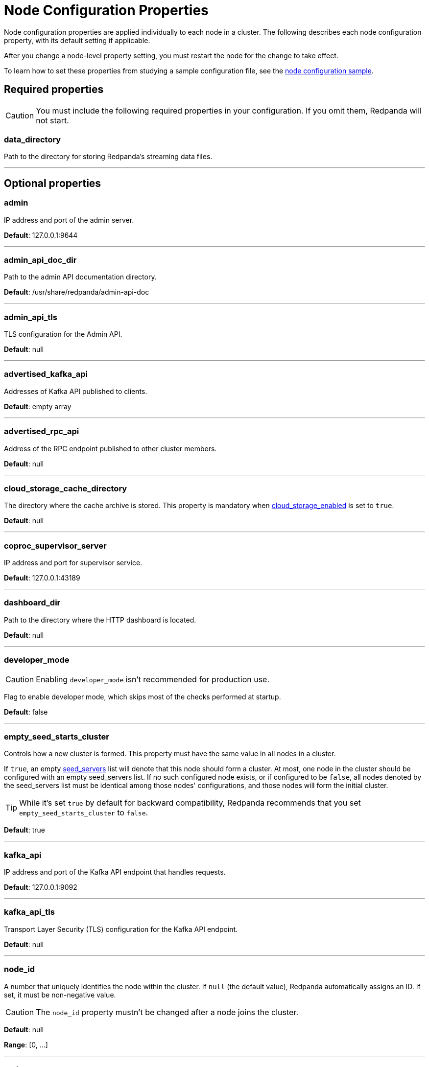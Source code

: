 = Node Configuration Properties
:description: Node configuration properties list.

Node configuration properties are applied individually to each node in a cluster. The following describes each node configuration property, with its default setting if applicable.

After you change a node-level property setting, you must restart the node for the change to take effect.

To learn how to set these properties from studying a sample configuration file, see the xref:node-configuration-sample.adoc[node configuration sample].

== Required properties

CAUTION: You must include the following required properties in your configuration. If you omit them, Redpanda will not start.

=== data_directory

Path to the directory for storing Redpanda's streaming data files.

'''

== Optional properties

=== admin

IP address and port of the admin server.

*Default*: 127.0.0.1:9644

'''

=== admin_api_doc_dir

Path to the admin API documentation directory.

*Default*: /usr/share/redpanda/admin-api-doc

'''

=== admin_api_tls

TLS configuration for the Admin API.

*Default*: null

'''

=== advertised_kafka_api

Addresses of Kafka API published to clients.

*Default*: empty array

'''

=== advertised_rpc_api

Address of the RPC endpoint published to other cluster members.

*Default*: null

'''

=== cloud_storage_cache_directory

The directory where the cache archive is stored. This property is mandatory when xref:cluster-properties.adoc#cloud_storage_enabled[cloud_storage_enabled] is set to `true`.

*Default*: null

'''

=== coproc_supervisor_server

IP address and port for supervisor service.

*Default*: 127.0.0.1:43189

'''

=== dashboard_dir

Path to the directory where the HTTP dashboard is located.

*Default*: null

'''

=== developer_mode

CAUTION: Enabling `developer_mode` isn't recommended for production use.

Flag to enable developer mode, which skips most of the checks performed at startup.

*Default*: false

'''

=== empty_seed_starts_cluster

Controls how a new cluster is formed. This property must have the same value in all nodes in a cluster.

If `true`, an empty <<seed_servers,seed_servers>> list will denote that this node should form a cluster. At most, one node in the cluster should be configured with an empty seed_servers list. If no such configured node exists, or if configured to be `false`, all nodes denoted by the seed_servers list must be identical among those nodes' configurations, and those nodes will form the initial cluster.

TIP: While it's set `true` by default for backward compatibility, Redpanda recommends that you set `empty_seed_starts_cluster` to `false`.

*Default*: true

'''

=== kafka_api

IP address and port of the Kafka API endpoint that handles requests.

*Default*: 127.0.0.1:9092

'''

=== kafka_api_tls

Transport Layer Security (TLS) configuration for the Kafka API endpoint.

*Default*: null

'''

=== node_id

A number that uniquely identifies the node within the cluster. If `null` (the default value), Redpanda automatically assigns an ID. If set, it must be non-negative value.

CAUTION: The `node_id` property mustn't be changed after a node joins the cluster.

*Default*: null

*Range*: [0, ...]

'''

=== rack

A label that identifies a failure zone. Apply the same label to all nodes in the same failure zone. When xref:cluster-properties.adoc#enable_rack_awareness[enable_rack_awareness] is set to `true` at the cluster level, the system uses the rack labels to spread partition replicas across different failure zones.

*Default*: null

'''

=== rpc_server

IP address and port for the Remote Procedure Call (RPC) server.

*Default*: 127.0.0.1:33145

'''

=== rpc_server_tls

TLS configuration for the RPC server.

*Default*: null

'''

=== seed_servers

List of seed servers used to join an existing cluster.

If a cluster does not already exist:

* When <<empty_seed_starts_cluster,empty_seed_starts_cluster>> is `true`, if the seed_servers list is empty, this node will be the cluster root to form a new cluster that other nodes subsequently join. Exactly one node in the cluster should set seed_servers to be empty when first bootstrapping a cluster. For nodes that are not the root node, this is the list of nodes used to join the cluster.
* Otherwise, when <<empty_seed_starts_cluster,empty_seed_starts_cluster>> is `false`, this refers to the list of nodes that initially bootstrap the cluster. In this case, seed_servers cannot be empty, and seed_servers must be identical for all nodes in that list. For nodes not in the seed_servers list, this is the list of nodes used to join the cluster.

*Default*: null
